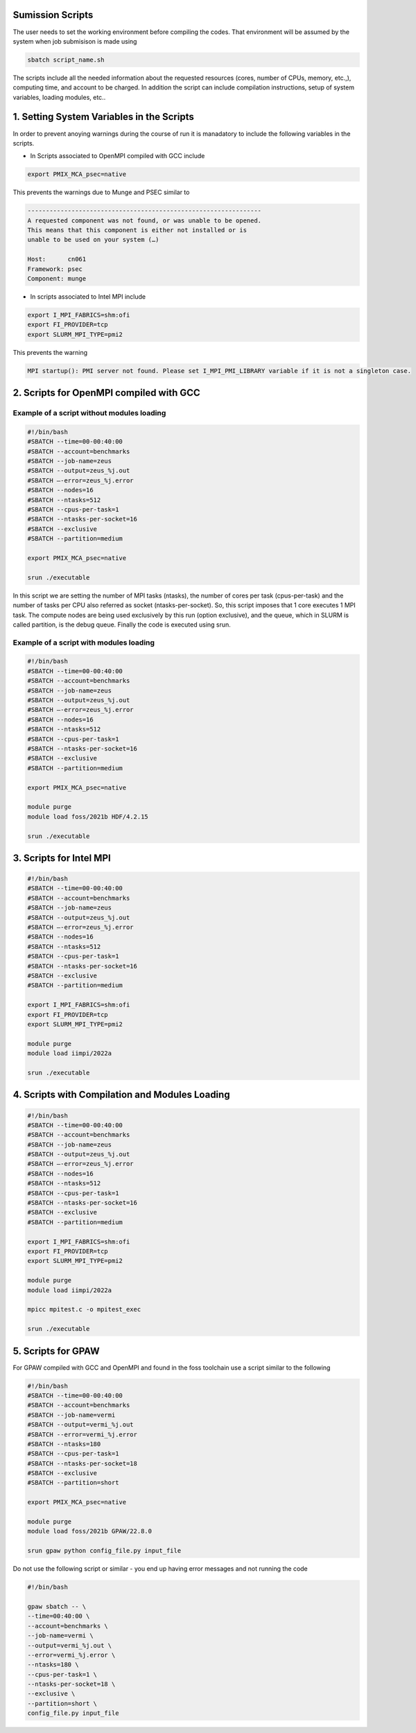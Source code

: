 Sumission Scripts
=================

The user needs to set the working environment before compiling the codes. That environment will be assumed by the system when job submisison is made using 

.. code-block:: console

  sbatch script_name.sh
  
The scripts include all the needed information about the requested resources (cores, number of CPUs, memory, etc.,), computing time, and account to be charged. In addition the script can include compilation instructions, setup of system variables, loading modules, etc..

1. Setting System Variables in the Scripts
==========================================

In order to prevent anoying warnings during the course of run it is manadatory to include the following variables in the scripts.

* In Scripts associated to OpenMPI compiled with GCC include

.. code-block:: console

  export PMIX_MCA_psec=native

This prevents the warnings due to Munge and PSEC similar to 

.. code-block:: console

   ----------------------------------------------------------------
   A requested component was not found, or was unable to be opened.  
   This means that this component is either not installed or is 
   unable to be used on your system (…)

   Host:      cn061
   Framework: psec
   Component: munge

* In scripts associated to Intel MPI include

.. code-block:: console

  export I_MPI_FABRICS=shm:ofi 
  export FI_PROVIDER=tcp
  export SLURM_MPI_TYPE=pmi2

This prevents the warning 

.. code-block:: console
  
  MPI startup(): PMI server not found. Please set I_MPI_PMI_LIBRARY variable if it is not a singleton case.


2. Scripts for OpenMPI compiled with GCC 
========================================

Example of a script without modules loading
~~~~~~~~~~~~~~~~~~~~~~~~~~~~~~~~~~~~~~~~~~~

.. code-block:: console

  #!/bin/bash
  #SBATCH --time=00-00:40:00
  #SBATCH --account=benchmarks
  #SBATCH --job-name=zeus
  #SBATCH --output=zeus_%j.out
  #SBATCH —-error=zeus_%j.error
  #SBATCH --nodes=16
  #SBATCH --ntasks=512
  #SBATCH --cpus-per-task=1
  #SBATCH --ntasks-per-socket=16
  #SBATCH --exclusive
  #SBATCH --partition=medium

  export PMIX_MCA_psec=native

  srun ./executable

In this script we are setting the number of MPI tasks (ntasks), the number of cores per task (cpus-per-task) and the number of tasks per CPU also referred as socket (ntasks-per-socket). So, this script imposes that 1 core executes 1 MPI task. The compute nodes are being used exclusively by this run (option exclusive), and the queue, which in SLURM is called partition, is the debug queue. Finally the code is executed using srun. 


Example of a script with modules loading
~~~~~~~~~~~~~~~~~~~~~~~~~~~~~~~~~~~~~~~~

.. code-block:: console

  #!/bin/bash
  #SBATCH --time=00-00:40:00
  #SBATCH --account=benchmarks
  #SBATCH --job-name=zeus
  #SBATCH --output=zeus_%j.out
  #SBATCH —-error=zeus_%j.error
  #SBATCH --nodes=16
  #SBATCH --ntasks=512
  #SBATCH --cpus-per-task=1
  #SBATCH --ntasks-per-socket=16
  #SBATCH --exclusive
  #SBATCH --partition=medium

  export PMIX_MCA_psec=native

  module purge
  module load foss/2021b HDF/4.2.15

  srun ./executable
  

3. Scripts for Intel MPI 
========================

.. code-block:: console

  #!/bin/bash
  #SBATCH --time=00-00:40:00
  #SBATCH --account=benchmarks
  #SBATCH --job-name=zeus
  #SBATCH --output=zeus_%j.out
  #SBATCH —-error=zeus_%j.error
  #SBATCH --nodes=16
  #SBATCH --ntasks=512
  #SBATCH --cpus-per-task=1
  #SBATCH --ntasks-per-socket=16
  #SBATCH --exclusive
  #SBATCH --partition=medium

  export I_MPI_FABRICS=shm:ofi 
  export FI_PROVIDER=tcp
  export SLURM_MPI_TYPE=pmi2

  module purge
  module load iimpi/2022a

  srun ./executable

4. Scripts with Compilation and Modules Loading
===============================================

.. code-block:: console

  #!/bin/bash
  #SBATCH --time=00-00:40:00
  #SBATCH --account=benchmarks
  #SBATCH --job-name=zeus
  #SBATCH --output=zeus_%j.out
  #SBATCH —-error=zeus_%j.error
  #SBATCH --nodes=16
  #SBATCH --ntasks=512
  #SBATCH --cpus-per-task=1
  #SBATCH --ntasks-per-socket=16
  #SBATCH --exclusive
  #SBATCH --partition=medium

  export I_MPI_FABRICS=shm:ofi 
  export FI_PROVIDER=tcp
  export SLURM_MPI_TYPE=pmi2

  module purge
  module load iimpi/2022a

  mpicc mpitest.c -o mpitest_exec

  srun ./executable

5. Scripts for GPAW
===================

For GPAW compiled with GCC and OpenMPI and found in the foss toolchain use a script similar to the following

.. code-block:: console

  #!/bin/bash
  #SBATCH --time=00-00:40:00
  #SBATCH --account=benchmarks
  #SBATCH --job-name=vermi
  #SBATCH --output=vermi_%j.out
  #SBATCH --error=vermi_%j.error
  #SBATCH --ntasks=180
  #SBATCH --cpus-per-task=1
  #SBATCH --ntasks-per-socket=18
  #SBATCH --exclusive
  #SBATCH --partition=short

  export PMIX_MCA_psec=native

  module purge
  module load foss/2021b GPAW/22.8.0

  srun gpaw python config_file.py input_file

Do not use the following script or similar - you end up having error messages and not running the code

.. code-block:: console

  #!/bin/bash

  gpaw sbatch -- \
  --time=00:40:00 \
  --account=benchmarks \
  --job-name=vermi \
  --output=vermi_%j.out \
  --error=vermi_%j.error \
  --ntasks=180 \
  --cpus-per-task=1 \
  --ntasks-per-socket=18 \
  --exclusive \
  --partition=short \
  config_file.py input_file

